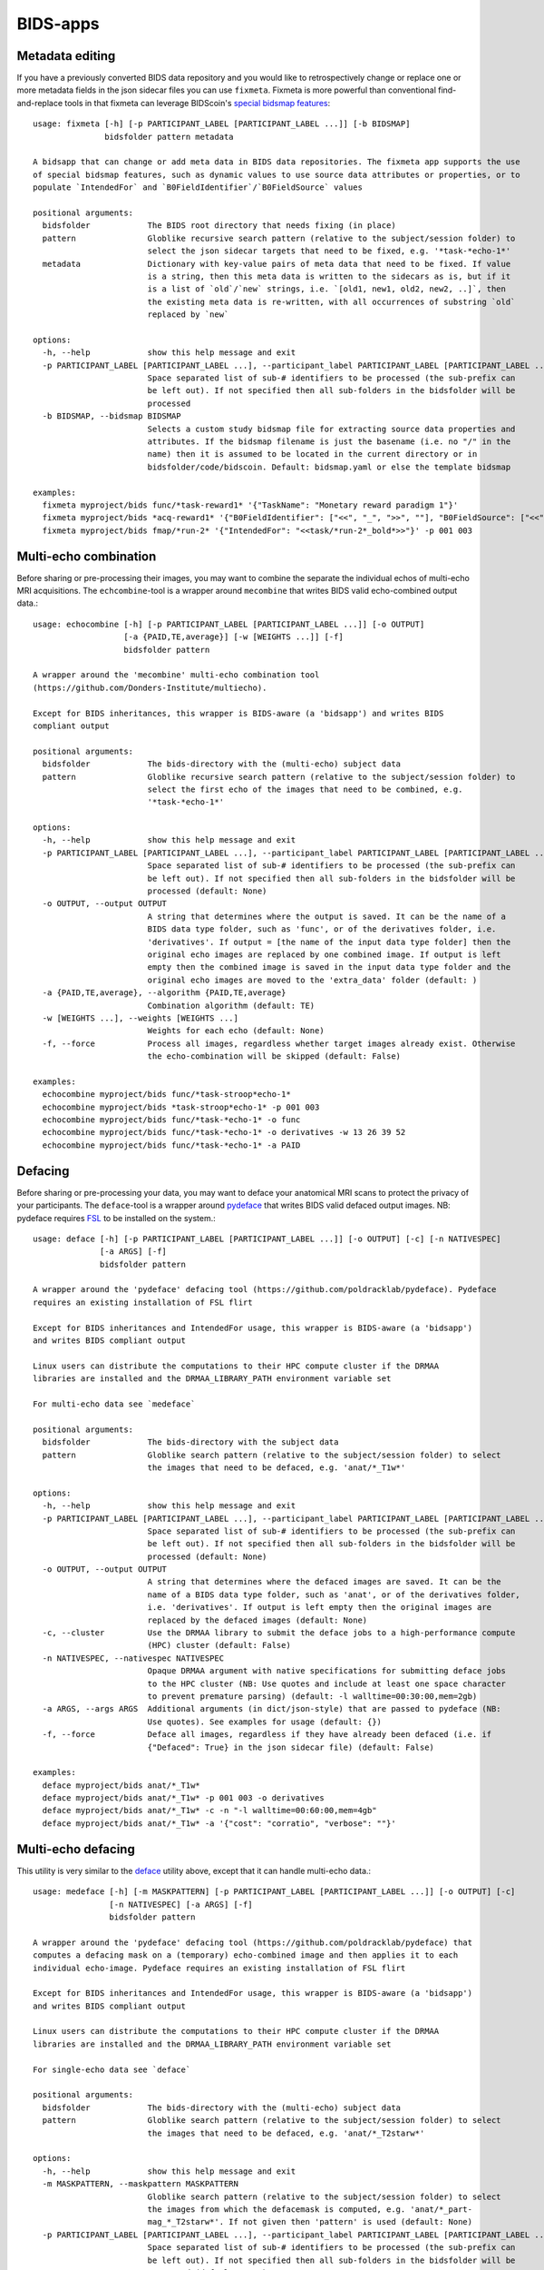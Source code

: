 BIDS-apps
=========

Metadata editing
----------------
If you have a previously converted BIDS data repository and you would like to retrospectively change or replace one or more metadata fields in the json sidecar files you can use ``fixmeta``. Fixmeta is more powerful than conventional find-and-replace tools in that fixmeta can leverage BIDScoin's `special bidsmap features <./bidsmap.html#special-bidsmap-features>`__::

    usage: fixmeta [-h] [-p PARTICIPANT_LABEL [PARTICIPANT_LABEL ...]] [-b BIDSMAP]
                   bidsfolder pattern metadata

    A bidsapp that can change or add meta data in BIDS data repositories. The fixmeta app supports the use
    of special bidsmap features, such as dynamic values to use source data attributes or properties, or to
    populate `IntendedFor` and `B0FieldIdentifier`/`B0FieldSource` values

    positional arguments:
      bidsfolder            The BIDS root directory that needs fixing (in place)
      pattern               Globlike recursive search pattern (relative to the subject/session folder) to
                            select the json sidecar targets that need to be fixed, e.g. '*task-*echo-1*'
      metadata              Dictionary with key-value pairs of meta data that need to be fixed. If value
                            is a string, then this meta data is written to the sidecars as is, but if it
                            is a list of `old`/`new` strings, i.e. `[old1, new1, old2, new2, ..]`, then
                            the existing meta data is re-written, with all occurrences of substring `old`
                            replaced by `new`

    options:
      -h, --help            show this help message and exit
      -p PARTICIPANT_LABEL [PARTICIPANT_LABEL ...], --participant_label PARTICIPANT_LABEL [PARTICIPANT_LABEL ...]
                            Space separated list of sub-# identifiers to be processed (the sub-prefix can
                            be left out). If not specified then all sub-folders in the bidsfolder will be
                            processed
      -b BIDSMAP, --bidsmap BIDSMAP
                            Selects a custom study bidsmap file for extracting source data properties and
                            attributes. If the bidsmap filename is just the basename (i.e. no "/" in the
                            name) then it is assumed to be located in the current directory or in
                            bidsfolder/code/bidscoin. Default: bidsmap.yaml or else the template bidsmap

    examples:
      fixmeta myproject/bids func/*task-reward1* '{"TaskName": "Monetary reward paradigm 1"}'
      fixmeta myproject/bids *acq-reward1* '{"B0FieldIdentifier": ["<<", "_", ">>", ""], "B0FieldSource": ["<<", "_", ">>", ""]}'
      fixmeta myproject/bids fmap/*run-2* '{"IntendedFor": "<<task/*run-2*_bold*>>"}' -p 001 003

Multi-echo combination
----------------------

Before sharing or pre-processing their images, you may want to combine the separate the individual echos of multi-echo MRI acquisitions. The ``echcombine``-tool is a wrapper around ``mecombine`` that writes BIDS valid echo-combined output data.::

    usage: echocombine [-h] [-p PARTICIPANT_LABEL [PARTICIPANT_LABEL ...]] [-o OUTPUT]
                       [-a {PAID,TE,average}] [-w [WEIGHTS ...]] [-f]
                       bidsfolder pattern

    A wrapper around the 'mecombine' multi-echo combination tool
    (https://github.com/Donders-Institute/multiecho).

    Except for BIDS inheritances, this wrapper is BIDS-aware (a 'bidsapp') and writes BIDS
    compliant output

    positional arguments:
      bidsfolder            The bids-directory with the (multi-echo) subject data
      pattern               Globlike recursive search pattern (relative to the subject/session folder) to
                            select the first echo of the images that need to be combined, e.g.
                            '*task-*echo-1*'

    options:
      -h, --help            show this help message and exit
      -p PARTICIPANT_LABEL [PARTICIPANT_LABEL ...], --participant_label PARTICIPANT_LABEL [PARTICIPANT_LABEL ...]
                            Space separated list of sub-# identifiers to be processed (the sub-prefix can
                            be left out). If not specified then all sub-folders in the bidsfolder will be
                            processed (default: None)
      -o OUTPUT, --output OUTPUT
                            A string that determines where the output is saved. It can be the name of a
                            BIDS data type folder, such as 'func', or of the derivatives folder, i.e.
                            'derivatives'. If output = [the name of the input data type folder] then the
                            original echo images are replaced by one combined image. If output is left
                            empty then the combined image is saved in the input data type folder and the
                            original echo images are moved to the 'extra_data' folder (default: )
      -a {PAID,TE,average}, --algorithm {PAID,TE,average}
                            Combination algorithm (default: TE)
      -w [WEIGHTS ...], --weights [WEIGHTS ...]
                            Weights for each echo (default: None)
      -f, --force           Process all images, regardless whether target images already exist. Otherwise
                            the echo-combination will be skipped (default: False)

    examples:
      echocombine myproject/bids func/*task-stroop*echo-1*
      echocombine myproject/bids *task-stroop*echo-1* -p 001 003
      echocombine myproject/bids func/*task-*echo-1* -o func
      echocombine myproject/bids func/*task-*echo-1* -o derivatives -w 13 26 39 52
      echocombine myproject/bids func/*task-*echo-1* -a PAID

Defacing
--------

Before sharing or pre-processing your data, you may want to deface your anatomical MRI scans to protect the privacy of your participants. The ``deface``-tool is a wrapper around `pydeface <https://github.com/poldracklab/pydeface>`__ that writes BIDS valid defaced output images. NB: pydeface requires `FSL <https://fsl.fmrib.ox.ac.uk/fsl/fslwiki/FslInstallation>`__ to be installed on the system.::

    usage: deface [-h] [-p PARTICIPANT_LABEL [PARTICIPANT_LABEL ...]] [-o OUTPUT] [-c] [-n NATIVESPEC]
                  [-a ARGS] [-f]
                  bidsfolder pattern

    A wrapper around the 'pydeface' defacing tool (https://github.com/poldracklab/pydeface). Pydeface
    requires an existing installation of FSL flirt

    Except for BIDS inheritances and IntendedFor usage, this wrapper is BIDS-aware (a 'bidsapp')
    and writes BIDS compliant output

    Linux users can distribute the computations to their HPC compute cluster if the DRMAA
    libraries are installed and the DRMAA_LIBRARY_PATH environment variable set

    For multi-echo data see `medeface`

    positional arguments:
      bidsfolder            The bids-directory with the subject data
      pattern               Globlike search pattern (relative to the subject/session folder) to select
                            the images that need to be defaced, e.g. 'anat/*_T1w*'

    options:
      -h, --help            show this help message and exit
      -p PARTICIPANT_LABEL [PARTICIPANT_LABEL ...], --participant_label PARTICIPANT_LABEL [PARTICIPANT_LABEL ...]
                            Space separated list of sub-# identifiers to be processed (the sub-prefix can
                            be left out). If not specified then all sub-folders in the bidsfolder will be
                            processed (default: None)
      -o OUTPUT, --output OUTPUT
                            A string that determines where the defaced images are saved. It can be the
                            name of a BIDS data type folder, such as 'anat', or of the derivatives folder,
                            i.e. 'derivatives'. If output is left empty then the original images are
                            replaced by the defaced images (default: None)
      -c, --cluster         Use the DRMAA library to submit the deface jobs to a high-performance compute
                            (HPC) cluster (default: False)
      -n NATIVESPEC, --nativespec NATIVESPEC
                            Opaque DRMAA argument with native specifications for submitting deface jobs
                            to the HPC cluster (NB: Use quotes and include at least one space character
                            to prevent premature parsing) (default: -l walltime=00:30:00,mem=2gb)
      -a ARGS, --args ARGS  Additional arguments (in dict/json-style) that are passed to pydeface (NB:
                            Use quotes). See examples for usage (default: {})
      -f, --force           Deface all images, regardless if they have already been defaced (i.e. if
                            {"Defaced": True} in the json sidecar file) (default: False)

    examples:
      deface myproject/bids anat/*_T1w*
      deface myproject/bids anat/*_T1w* -p 001 003 -o derivatives
      deface myproject/bids anat/*_T1w* -c -n "-l walltime=00:60:00,mem=4gb"
      deface myproject/bids anat/*_T1w* -a '{"cost": "corratio", "verbose": ""}'

Multi-echo defacing
-------------------

This utility is very similar to the `deface <#defacing>`__ utility above, except that it can handle multi-echo data.::

    usage: medeface [-h] [-m MASKPATTERN] [-p PARTICIPANT_LABEL [PARTICIPANT_LABEL ...]] [-o OUTPUT] [-c]
                    [-n NATIVESPEC] [-a ARGS] [-f]
                    bidsfolder pattern

    A wrapper around the 'pydeface' defacing tool (https://github.com/poldracklab/pydeface) that
    computes a defacing mask on a (temporary) echo-combined image and then applies it to each
    individual echo-image. Pydeface requires an existing installation of FSL flirt

    Except for BIDS inheritances and IntendedFor usage, this wrapper is BIDS-aware (a 'bidsapp')
    and writes BIDS compliant output

    Linux users can distribute the computations to their HPC compute cluster if the DRMAA
    libraries are installed and the DRMAA_LIBRARY_PATH environment variable set

    For single-echo data see `deface`

    positional arguments:
      bidsfolder            The bids-directory with the (multi-echo) subject data
      pattern               Globlike search pattern (relative to the subject/session folder) to select
                            the images that need to be defaced, e.g. 'anat/*_T2starw*'

    options:
      -h, --help            show this help message and exit
      -m MASKPATTERN, --maskpattern MASKPATTERN
                            Globlike search pattern (relative to the subject/session folder) to select
                            the images from which the defacemask is computed, e.g. 'anat/*_part-
                            mag_*_T2starw*'. If not given then 'pattern' is used (default: None)
      -p PARTICIPANT_LABEL [PARTICIPANT_LABEL ...], --participant_label PARTICIPANT_LABEL [PARTICIPANT_LABEL ...]
                            Space separated list of sub-# identifiers to be processed (the sub-prefix can
                            be left out). If not specified then all sub-folders in the bidsfolder will be
                            processed (default: None)
      -o OUTPUT, --output OUTPUT
                            A string that determines where the defaced images are saved. It can be the
                            name of a BIDS data type folder, such as 'anat', or of the derivatives folder,
                            i.e. 'derivatives'. If output is left empty then the original images are
                            replaced by the defaced images (default: None)
      -c, --cluster         Use the DRMAA library to submit the deface jobs to a high-performance compute
                            (HPC) cluster (default: False)
      -n NATIVESPEC, --nativespec NATIVESPEC
                            Opaque DRMAA argument with native specifications for submitting deface jobs
                            to the HPC cluster (NB: Use quotes and include at least one space character
                            to prevent premature parsing) (default: -l walltime=00:30:00,mem=2gb)
      -a ARGS, --args ARGS  Additional arguments (in dict/json-style) that are passed to pydeface (NB:
                            Use quotes). See examples for usage (default: {})
      -f, --force           Process all images, regardless if images have already been defaced (i.e. if
                            {"Defaced": True} in the json sidecar file) (default: False)

    examples:
      medeface myproject/bids anat/*_T1w*
      medeface myproject/bids anat/*_T1w* -p 001 003 -o derivatives
      medeface myproject/bids anat/*_T1w* -c -n "-l walltime=00:60:00,mem=4gb"
      medeface myproject/bids anat/*acq-GRE* -m anat/*acq-GRE*magnitude*"
      medeface myproject/bids anat/*_FLAIR* -a '{"cost": "corratio", "verbose": ""}'

Skull-stripping
---------------

The ``skullstrip``-tool is a wrapper around the synthstrip tool that writes BIDS valid brain extracted output data::

    usage: skullstrip [-h] [-p PARTICIPANT_LABEL [PARTICIPANT_LABEL ...]] [-m MASKED]
                      [-o OUTPUT [OUTPUT ...]] [-f] [-a ARGS] [-c] [-n NATIVESPEC]
                      bidsfolder pattern

    A wrapper around FreeSurfer's 'synthstrip' skull stripping tool
    (https://surfer.nmr.mgh.harvard.edu/docs/synthstrip). Except for BIDS inheritances,
    this wrapper is BIDS-aware (a 'bidsapp') and writes BIDS compliant output

    The corresponding brain mask is saved in the bids/derivatives/synthstrip folder

    Assumes the installation of FreeSurfer v7.3.2 or higher

    positional arguments:
      bidsfolder            The bids-directory with the subject data
      pattern               Globlike search pattern (relative to the subject/session folder) to select
                            the (3D) images that need to be skullstripped, e.g. 'anat/*_T1w*'

    options:
      -h, --help            show this help message and exit
      -p PARTICIPANT_LABEL [PARTICIPANT_LABEL ...], --participant_label PARTICIPANT_LABEL [PARTICIPANT_LABEL ...]
                            Space separated list of sub-# identifiers to be processed (the sub-prefix can
                            be left out). If not specified then all sub-folders in the bidsfolder will be
                            processed (default: None)
      -m MASKED, --masked MASKED
                            Globlike search pattern (relative to the subject/session folder) to select
                            additional (3D/4D) images from the same space that need to be masked with the
                            same mask, e.g. 'fmap/*_phasediff'. NB: This option can only be used if
                            pattern yields a single file per session (default: None)
      -o OUTPUT [OUTPUT ...], --output OUTPUT [OUTPUT ...]
                            One or two output strings that determine where the skullstripped + additional
                            masked images are saved. Each output string can be the name of a BIDS
                            data type folder, such as 'anat', or of the derivatives folder, i.e.
                            'derivatives' (default). If the output string is the same as the data type
                            then the original images are replaced by the skullstripped images (default:
                            None)
      -f, --force           Process images, regardless whether images have already been skullstripped
                            (i.e. if {'SkullStripped': True} in the json sidecar file) (default: False)
      -a ARGS, --args ARGS  Additional arguments that are passed to synthstrip (NB: Use quotes and
                            include at least one space character to prevent premature parsing) (default:)
      -c, --cluster         Use the DRMAA library to submit the skullstrip jobs to a high-performance
                            compute (HPC) cluster (default: False)
      -n NATIVESPEC, --nativespec NATIVESPEC
                            Opaque DRMAA argument with native specifications for submitting skullstrip
                            jobs to the HPC cluster (NB: Use quotes and include at least one space
                            character to prevent premature parsing) (default: -l walltime=0:05:00,mem=8gb)

    examples:
      skullstrip myproject/bids anat/*_T1w*
      skullstrip myproject/bids anat/*_T1w* -p 001 003 -a " --no-csf"
      skullstrip myproject/bids fmap/*_magnitude1* -m fmap/*_phasediff* -o extra_data fmap
      skullstrip myproject/bids fmap/*_acq-mylabel*_magnitude1* -m fmap/*_acq-mylabel_* -o fmap

Quality control
---------------

``Slicereport`` is a very flexible QC report generator for doing visual inspections on your BIDS data.::

    usage: slicereport [-h] [-o OUTLINEPATTERN] [-i OUTLINEIMAGE]
                       [-p PARTICIPANT_LABEL [PARTICIPANT_LABEL ...]] [-r REPORTFOLDER]
                       [-x XLINKFOLDER [XLINKFOLDER ...]] [-q QCSCORES [QCSCORES ...]]
                       [-c {torque,slurm}] [-m MEM] [--operations OPERATIONS]
                       [--suboperations SUBOPERATIONS] [--options OPTIONS [OPTIONS ...]]
                       [--outputs OUTPUTS [OUTPUTS ...]] [--suboptions SUBOPTIONS [SUBOPTIONS ...]]
                       [--suboutputs SUBOUTPUTS [SUBOUTPUTS ...]]
                       bidsfolder pattern

    A wrapper around the 'fslmaths' (https://fsl.fmrib.ox.ac.uk/fsl/fslwiki/Fslutils) and 'slicer'
    imaging tools (https://fsl.fmrib.ox.ac.uk/fsl/fslwiki/Miscvis) to generate a web page with a
    row of image slices for each subject in the BIDS repository, as well as individual sub-pages
    displaying more detailed information. The input images are selectable using wildcards (all
    nibabel image formats are supported), and the output images are configurable via various user
    options, allowing you to quickly create a custom 'slicer' report to do visual quality control
    on any 3D/4D imagetype in your repository.

    Requires an existing installation of FSL tools (i.e. fsl-libvis, fsl-avwutils and fsl-flirt)

    Set the environment variable BIDSCOIN_DEBUG=TRUE to save intermediate data

    positional arguments:
      bidsfolder            The bids-directory with the subject data
      pattern               Globlike search pattern to select the images in bidsfolder to be reported,
                            e.g. 'anat/*_T2starw*'

    options:
      -h, --help            show this help message and exit
      -o OUTLINEPATTERN, --outlinepattern OUTLINEPATTERN
                            Globlike search pattern to select red outline images that are projected on
                            top of the reported images (i.e. 'outlinepattern' must yield the same number
                            of images as 'pattern'. Prepend `outlinedir:` if your outline images are in
                            `outlinedir` instead of `bidsdir` (see examples below)`
      -i OUTLINEIMAGE, --outlineimage OUTLINEIMAGE
                            A common red-outline image that is projected on top of all images
      -p PARTICIPANT_LABEL [PARTICIPANT_LABEL ...], --participant_label PARTICIPANT_LABEL [PARTICIPANT_LABEL ...]
                            Space separated list of sub-# identifiers to be processed (the sub-prefix can
                            be left out). If not specified then all sub-folders in the bidsfolder will be
                            processed
      -r REPORTFOLDER, --reportfolder REPORTFOLDER
                            The folder where the report is saved (default:
                            bidsfolder/derivatives/slicereport)
      -x XLINKFOLDER [XLINKFOLDER ...], --xlinkfolder XLINKFOLDER [XLINKFOLDER ...]
                            A (list of) QC report folder(s) with cross-linkable sub-reports, e.g.
                            bidsfolder/derivatives/mriqc
      -q QCSCORES [QCSCORES ...], --qcscores QCSCORES [QCSCORES ...]
                            Column names for creating an accompanying tsv-file to store QC-rating scores
                            (default: rating_overall)
      -c {torque,slurm}, --cluster {torque,slurm}
                            Use `torque` or `slurm` to submit the slicereport jobs to a high-performance
                            compute (HPC) cluster
      -m MEM, --mem MEM     The amount of requested memory in GB for the cluster jobs
      --operations OPERATIONS
                            One or more fslmaths operations that are performed on the input image (before
                            slicing it for the report). OPERATIONS is opaquely passed as is: `fslmaths
                            inputimage OPERATIONS reportimage`. NB: Use quotes and include at least one
                            space character to prevent premature parsing, e.g. " -Tmean" or "-Tstd -s 3"
                            (default: -Tmean)
      --suboperations SUBOPERATIONS
                            The same as OPERATIONS but then for the sub-report instead of the main
                            report: `fslmaths inputimage SUBOPERATIONS subreportimage` (default: -Tmean)
      --options OPTIONS [OPTIONS ...]
                            Main options of slicer (see below). (default: "s 1")
      --outputs OUTPUTS [OUTPUTS ...]
                            Output options of slicer (see below). (default: "x 0.4 x 0.5 x 0.6 y 0.4 y
                            0.5 y 0.6 z 0.4 z 0.5 z 0.6")
      --suboptions SUBOPTIONS [SUBOPTIONS ...]
                            Main options of slicer for creating the sub-reports (same as OPTIONS, see
                            below). (default: OPTIONS)
      --suboutputs SUBOUTPUTS [SUBOUTPUTS ...]
                            Output options of slicer for creating the sub-reports (same as OUTPUTS, see
                            below). (default: "S 4 1600")

    OPTIONS:
      L                  : Label slices with slice number.
      l [LUT]            : Use a different colour map from that specified in the header (see $FSLDIR/etc/luts)
      i [MIN] [MAX]      : Specify intensity min and max for display range.
      e [THR]            : Use the specified threshold for edges (if > 0 use this proportion of max-min,
                           if < 0, use the absolute value)
      t                  : Produce semi-transparent (dithered) edges.
      n                  : Use nearest-neighbour interpolation for output.
      u                  : Do not put left-right labels in output.
      s                  : Size scaling factor
      c                  : Add a red dot marker to top right of image

    OUTPUTS:
      x/y/z [SLICE] [..] : Output sagittal, coronal or axial slice (if SLICE > 0 it is a fraction of
                           image dimension, if < 0, it is an absolute slice number)
      a                  : Output mid-sagittal, -coronal and -axial slices into one image
      A [WIDTH]          : Output _all_ axial slices into one image of _max_ width WIDTH
      S [SAMPLE] [WIDTH] : As `A` but only include every SAMPLE'th slice
      LF                 : Start a new line (i.e. works like a row break)

    examples:
      slicereport bids anat/*_T1w*
      slicereport bids anat/*_T2w* -r QC/slicereport_T2 -x QC/slicereport_T1
      slicereport bids fmap/*_phasediff* -o fmap/*_magnitude1*
      slicereport bids/derivatives/fmriprep func/*desc-preproc_bold* --suboperations " -Tstd"
      slicereport bids/derivatives/fmriprep anat/*desc-preproc_T1w* -o anat/*label-GM* -x bids/derivatives/fmriprep
      slicereport bids/derivatives/deface anat/*_T1w* -o bids:anat/*_T1w* --options L e 0.05
      slicereport bids anat/*_T1w* --outputs x 0.3 x 0.4 x 0.5 x 0.6 x 0.7 LF z 0.3 z 0.4 z 0.5 z 0.6 z 0.7

.. figure:: ./_static/slicereport_skullstrip.png

   Snippet of a ``slicereport`` for doing quality control on ``skullstrip`` output images (see above). The
   background image shows the skull-stripped image in the `extra_data` folder, and the red outline image
   on top shows the contours of the original image in the `anat` folder. Users can click on an image to
   navigate to the individual (more detailed) slicereport of that subject. This example can be generated
   from scratch with just two commands:

.. code-block:: console

   $ skullstrip bids anat/*run-1_T1w* -o extra_data
   $ slicereport bids extra_data/*run-1_T1w* -o anat/*run-1_T1w*

Click `here <_static/slicereport/index.html>`__ to view a sample slicereport
